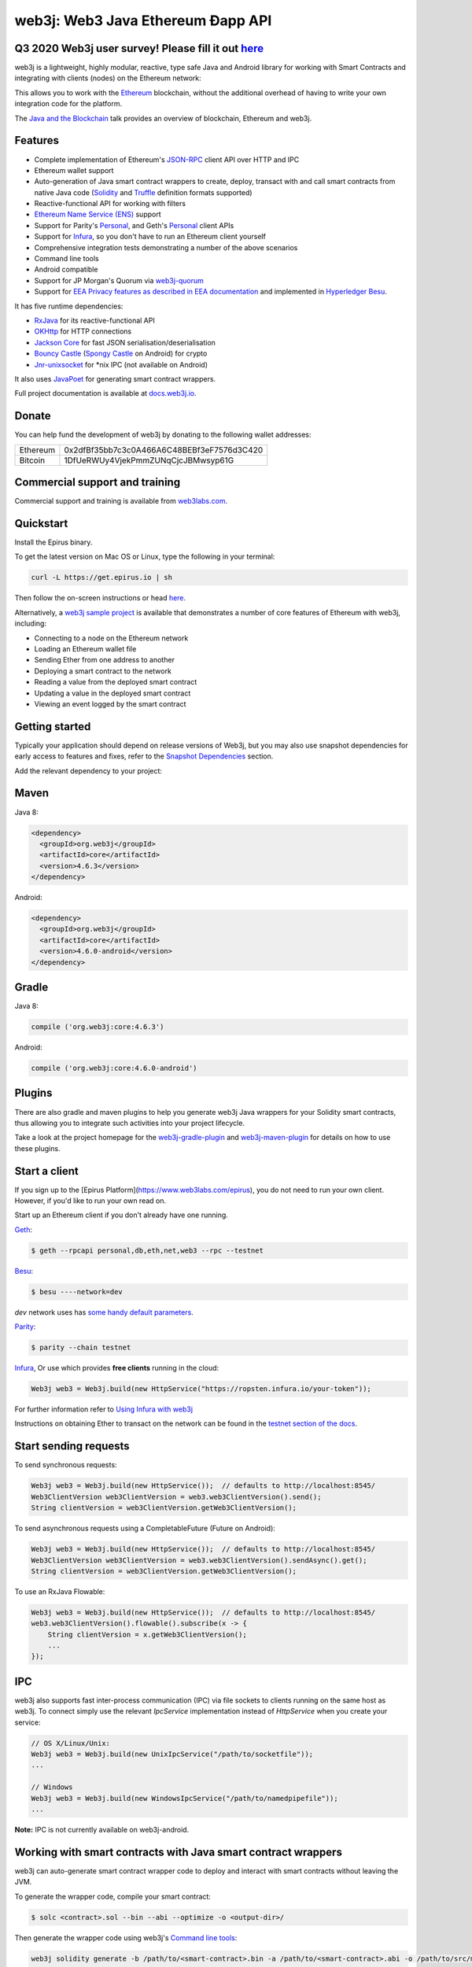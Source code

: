 .. To build this file locally ensure docutils Python package is installed and run:
   $ rst2html.py README.rst README.html

web3j: Web3 Java Ethereum Ðapp API
==================================

.. image:: https://readthedocs.org/projects/web3j/badge/?version=latest
   :target: http://docs.web3j.io
   :alt: Documentation Status

.. image:: https://travis-ci.org/web3j/web3j.svg?branch=master
   :target: https://travis-ci.org/web3j/web3j
   :alt: Build Status

.. image:: https://codecov.io/gh/web3j/web3j/branch/master/graph/badge.svg
   :target: https://codecov.io/gh/web3j/web3j
   :alt: codecov

.. image:: https://img.shields.io/discourse/users?server=https%3A%2F%2Fcommunity.web3labs.com
   :target: https://community.web3labs.com
   :alt: Join the chat at https://gitter.im/web3j/web3j

Q3 2020 Web3j user survey! Please fill it out `here <https://forms.gle/G4PNL7jMGAMpuYxo6>`_
----------------------------------------------------------------------------------------

web3j is a lightweight, highly modular, reactive, type safe Java and Android library for working with
Smart Contracts and integrating with clients (nodes) on the Ethereum network:

.. image:: https://github.com/web3j/web3j-docs/blob/master/docs/img/web3j_network.png

This allows you to work with the `Ethereum <https://www.ethereum.org/>`_ blockchain, without the
additional overhead of having to write your own integration code for the platform.

The `Java and the Blockchain <https://www.youtube.com/watch?v=ea3miXs_P6Y>`_ talk provides an
overview of blockchain, Ethereum and web3j.

Features
--------

- Complete implementation of Ethereum's `JSON-RPC <https://github.com/ethereum/wiki/wiki/JSON-RPC>`_
  client API over HTTP and IPC
- Ethereum wallet support
- Auto-generation of Java smart contract wrappers to create, deploy, transact with and call smart
  contracts from native Java code
  (`Solidity <http://solidity.readthedocs.io/en/latest/using-the-compiler.html#using-the-commandline-compiler>`_
  and
  `Truffle <https://github.com/trufflesuite/truffle-contract-schema>`_ definition formats supported)
- Reactive-functional API for working with filters
- `Ethereum Name Service (ENS) <https://ens.domains/>`_ support
- Support for Parity's
  `Personal <https://github.com/paritytech/parity/wiki/JSONRPC-personal-module>`__, and Geth's
  `Personal <https://github.com/ethereum/go-ethereum/wiki/Management-APIs#personal>`__ client APIs
- Support for `Infura <https://infura.io/>`_, so you don't have to run an Ethereum client yourself
- Comprehensive integration tests demonstrating a number of the above scenarios
- Command line tools
- Android compatible
- Support for JP Morgan's Quorum via `web3j-quorum <https://github.com/web3j/quorum>`_
- Support for `EEA Privacy features as described in EEA documentation <https://entethalliance.org/technical-documents/>`_
  and implemented in `Hyperledger Besu <https://besu.hyperledger.org/en/latest/Reference/API-Methods/#eea-methods>`_.


It has five runtime dependencies:

- `RxJava <https://github.com/ReactiveX/RxJava>`_ for its reactive-functional API
- `OKHttp <https://hc.apache.org/httpcomponents-client-ga/index.html>`_ for HTTP connections
- `Jackson Core <https://github.com/FasterXML/jackson-core>`_ for fast JSON
  serialisation/deserialisation
- `Bouncy Castle <https://www.bouncycastle.org/>`_
  (`Spongy Castle <https://rtyley.github.io/spongycastle/>`_ on Android) for crypto
- `Jnr-unixsocket <https://github.com/jnr/jnr-unixsocket>`_ for \*nix IPC (not available on
  Android)

It also uses `JavaPoet <https://github.com/square/javapoet>`_ for generating smart contract
wrappers.

Full project documentation is available at
`docs.web3j.io <http://docs.web3j.io>`_.


Donate
------

You can help fund the development of web3j by donating to the following wallet addresses:

+----------+--------------------------------------------+
| Ethereum | 0x2dfBf35bb7c3c0A466A6C48BEBf3eF7576d3C420 |
+----------+--------------------------------------------+
| Bitcoin  | 1DfUeRWUy4VjekPmmZUNqCjcJBMwsyp61G         |
+----------+--------------------------------------------+


Commercial support and training
-------------------------------

Commercial support and training is available from `web3labs.com <https://www.web3labs.com/>`_.


Quickstart
----------

Install the Epirus binary.

To get the latest version on Mac OS or Linux, type the following in your terminal:

.. code-block:: bash

   curl -L https://get.epirus.io | sh

Then follow the on-screen instructions or head `here <https://docs.web3j.io/quickstart/>`_. 

Alternatively, a `web3j sample project <https://github.com/web3j/sample-project-gradle>`_ is available that
demonstrates a number of core features of Ethereum with web3j, including:

- Connecting to a node on the Ethereum network
- Loading an Ethereum wallet file
- Sending Ether from one address to another
- Deploying a smart contract to the network
- Reading a value from the deployed smart contract
- Updating a value in the deployed smart contract
- Viewing an event logged by the smart contract


Getting started
---------------

Typically your application should depend on release versions of Web3j, but you may also use snapshot dependencies
for early access to features and fixes, refer to the  `Snapshot Dependencies`_ section.

| Add the relevant dependency to your project:

Maven
-----

Java 8:

.. code-block:: xml

   <dependency>
     <groupId>org.web3j</groupId>
     <artifactId>core</artifactId>
     <version>4.6.3</version>
   </dependency>

Android:

.. code-block:: xml

   <dependency>
     <groupId>org.web3j</groupId>
     <artifactId>core</artifactId>
     <version>4.6.0-android</version>
   </dependency>


Gradle
------

Java 8:

.. code-block:: groovy

   compile ('org.web3j:core:4.6.3')

Android:

.. code-block:: groovy

   compile ('org.web3j:core:4.6.0-android')

Plugins
-------
There are also gradle and maven plugins to help you generate web3j Java wrappers for your Solidity smart contracts,
thus allowing you to integrate such activities into your project lifecycle.

Take a look at the project homepage for the
`web3j-gradle-plugin <https://github.com/web3j/web3j-gradle-plugin>`_
and `web3j-maven-plugin <https://github.com/web3j/web3j-maven-plugin>`_ for details on how to use these plugins.


Start a client
--------------

If you sign up to the [Epirus Platform](https://www.web3labs.com/epirus), you do not need to run your own client. However, if you'd like to run your own read on.

Start up an Ethereum client if you don't already have one running.

`Geth <https://github.com/ethereum/go-ethereum/wiki/geth>`_:

.. code-block:: bash

   $ geth --rpcapi personal,db,eth,net,web3 --rpc --testnet

`Besu <http://besu.hyperledger.org/>`_:


.. code-block:: bash

   $ besu ----network=dev

`dev` network uses has `some handy default parameters <https://besu.hyperledger.org/en/stable/Reference/Accounts-for-Testing/#development-mode>`_.


`Parity <https://github.com/paritytech/parity>`_:

.. code-block:: bash

   $ parity --chain testnet


`Infura <https://infura.io/>`_, 
Or use which provides **free clients** running in the cloud:

.. code-block:: java

   Web3j web3 = Web3j.build(new HttpService("https://ropsten.infura.io/your-token"));

For further information refer to
`Using Infura with web3j <https://docs.web3j.io/using_infura_with_web3j/>`_

Instructions on obtaining Ether to transact on the network can be found in the
`testnet section of the docs <https://docs.web3j.io/transactions/#ethereum-testnets>`_.


Start sending requests
----------------------

To send synchronous requests:

.. code-block:: java

   Web3j web3 = Web3j.build(new HttpService());  // defaults to http://localhost:8545/
   Web3ClientVersion web3ClientVersion = web3.web3ClientVersion().send();
   String clientVersion = web3ClientVersion.getWeb3ClientVersion();


To send asynchronous requests using a CompletableFuture (Future on Android):

.. code-block:: java

   Web3j web3 = Web3j.build(new HttpService());  // defaults to http://localhost:8545/
   Web3ClientVersion web3ClientVersion = web3.web3ClientVersion().sendAsync().get();
   String clientVersion = web3ClientVersion.getWeb3ClientVersion();

To use an RxJava Flowable:

.. code-block:: java

   Web3j web3 = Web3j.build(new HttpService());  // defaults to http://localhost:8545/
   web3.web3ClientVersion().flowable().subscribe(x -> {
       String clientVersion = x.getWeb3ClientVersion();
       ...
   });


IPC
---

web3j also supports fast inter-process communication (IPC) via file sockets to clients running on
the same host as web3j. To connect simply use the relevant *IpcService* implementation instead of
*HttpService* when you create your service:

.. code-block:: java

   // OS X/Linux/Unix:
   Web3j web3 = Web3j.build(new UnixIpcService("/path/to/socketfile"));
   ...

   // Windows
   Web3j web3 = Web3j.build(new WindowsIpcService("/path/to/namedpipefile"));
   ...

**Note:** IPC is not currently available on web3j-android.


Working with smart contracts with Java smart contract wrappers
--------------------------------------------------------------

web3j can auto-generate smart contract wrapper code to deploy and interact with smart contracts
without leaving the JVM.

To generate the wrapper code, compile your smart contract:

.. code-block:: bash

   $ solc <contract>.sol --bin --abi --optimize -o <output-dir>/

Then generate the wrapper code using web3j's `Command line tools`_:

.. code-block:: bash

   web3j solidity generate -b /path/to/<smart-contract>.bin -a /path/to/<smart-contract>.abi -o /path/to/src/main/java -p com.your.organisation.name

Now you can create and deploy your smart contract:

.. code-block:: java

   Web3j web3 = Web3j.build(new HttpService());  // defaults to http://localhost:8545/
   Credentials credentials = WalletUtils.loadCredentials("password", "/path/to/walletfile");

   YourSmartContract contract = YourSmartContract.deploy(
           <web3j>, <credentials>,
           GAS_PRICE, GAS_LIMIT,
           <param1>, ..., <paramN>).send();  // constructor params

Alternatively, if you use `Truffle <http://truffleframework.com/>`_, you can make use of its `.json` output files:

.. code-block:: bash

   # Inside your Truffle project
   $ truffle compile
   $ truffle deploy

Then generate the wrapper code using web3j's `Command line tools`_:

.. code-block:: bash

   $ cd /path/to/your/web3j/java/project
   $ web3j truffle generate /path/to/<truffle-smart-contract-output>.json -o /path/to/src/main/java -p com.your.organisation.name

Whether using `Truffle` or `solc` directly, either way you get a ready-to-use Java wrapper for your contract.

So, to use an existing contract:

.. code-block:: java

   YourSmartContract contract = YourSmartContract.load(
           "0x<address>|<ensName>", <web3j>, <credentials>, GAS_PRICE, GAS_LIMIT);

To transact with a smart contract:

.. code-block:: java

   TransactionReceipt transactionReceipt = contract.someMethod(
                <param1>,
                ...).send();

To call a smart contract:

.. code-block:: java

   Type result = contract.someMethod(<param1>, ...).send();

To fine control your gas price:

.. code-block:: java

    contract.setGasProvider(new DefaultGasProvider() {
            ...
            });

For more information refer to `Smart Contracts <https://docs.web3j.io/smart_contracts/#solidity-smart-contract-wrappers>`_.


Filters
-------

web3j functional-reactive nature makes it really simple to setup observers that notify subscribers
of events taking place on the blockchain.

To receive all new blocks as they are added to the blockchain:

.. code-block:: java

   Subscription subscription = web3j.blockFlowable(false).subscribe(block -> {
       ...
   });

To receive all new transactions as they are added to the blockchain:

.. code-block:: java

   Subscription subscription = web3j.transactionFlowable().subscribe(tx -> {
       ...
   });

To receive all pending transactions as they are submitted to the network (i.e. before they have
been grouped into a block together):

.. code-block:: java

   Subscription subscription = web3j.pendingTransactionFlowable().subscribe(tx -> {
       ...
   });

Or, if you'd rather replay all blocks to the most current, and be notified of new subsequent
blocks being created:

.. code-block:: java
   Subscription subscription = replayPastAndFutureBlocksFlowable(
           <startBlockNumber>, <fullTxObjects>)
           .subscribe(block -> {
               ...
   });

There are a number of other transaction and block replay Flowables described in the
`docs <https://docs.web3j.io/filters_and_events/>`_.

Topic filters are also supported:

.. code-block:: java

   EthFilter filter = new EthFilter(DefaultBlockParameterName.EARLIEST,
           DefaultBlockParameterName.LATEST, <contract-address>)
                .addSingleTopic(...)|.addOptionalTopics(..., ...)|...;
   web3j.ethLogFlowable(filter).subscribe(log -> {
       ...
   });

Subscriptions should always be cancelled when no longer required:

.. code-block:: java

   subscription.unsubscribe();

**Note:** filters are not supported on Infura.

For further information refer to `Filters and Events <https://docs.web3j.io/filters_and_events/>`_ and the
`Web3jRx <https://github.com/web3j/web3j/blob/master/core/src/main/java/org/web3j/protocol/rx/Web3jRx.java>`_
interface.


Transactions
------------

web3j provides support for both working with Ethereum wallet files (recommended) and Ethereum
client admin commands for sending transactions.

To send Ether to another party using your Ethereum wallet file:

.. code-block:: java

   Web3j web3 = Web3j.build(new HttpService());  // defaults to http://localhost:8545/
   Credentials credentials = WalletUtils.loadCredentials("password", "/path/to/walletfile");
   TransactionReceipt transactionReceipt = Transfer.sendFunds(
           web3, credentials, "0x<address>|<ensName>",
           BigDecimal.valueOf(1.0), Convert.Unit.ETHER)
           .send();

Or if you wish to create your own custom transaction:

.. code-block:: java

   Web3j web3 = Web3j.build(new HttpService());  // defaults to http://localhost:8545/
   Credentials credentials = WalletUtils.loadCredentials("password", "/path/to/walletfile");

   // get the next available nonce
   EthGetTransactionCount ethGetTransactionCount = web3j.ethGetTransactionCount(
                address, DefaultBlockParameterName.LATEST).sendAsync().get();
   BigInteger nonce = ethGetTransactionCount.getTransactionCount();

   // create our transaction
   RawTransaction rawTransaction  = RawTransaction.createEtherTransaction(
                nonce, <gas price>, <gas limit>, <toAddress>, <value>);

   // sign & send our transaction
   byte[] signedMessage = TransactionEncoder.signMessage(rawTransaction, credentials);
   String hexValue = Numeric.toHexString(signedMessage);
   EthSendTransaction ethSendTransaction = web3j.ethSendRawTransaction(hexValue).send();
   // ...

Although it's far simpler using web3j's `Transfer <https://github.com/web3j/web3j/blob/master/core/src/main/java/org/web3j/tx/Transfer.java>`_
for transacting with Ether.

Using an Ethereum client's admin commands (make sure you have your wallet in the client's
keystore):

.. code-block:: java

   Admin web3j = Admin.build(new HttpService());  // defaults to http://localhost:8545/
   PersonalUnlockAccount personalUnlockAccount = web3j.personalUnlockAccount("0x000...", "a password").sendAsync().get();
   if (personalUnlockAccount.accountUnlocked()) {
       // send a transaction
   }

If you want to make use of Besu or Parity's `Trace Module <https://github.com/paritytech/parity/wiki/JSONRPC-trace-module>`_, or Geth
`Personal <https://github.com/ethereum/go-ethereum/wiki/Management-APIs#personal>`__ client APIs, you can use the *org.web3j:besu*, *org.web3j:parity* or *org.web3j:geth* modules.

Command line tools
------------------

A web3j fat jar is distributed with each release providing command line tools. The command line
tools allow you to use some of the functionality of web3j from the command line:

- Wallet creation
- Wallet password management
- Transfer of funds from one wallet to another
- Generate Solidity smart contract function wrappers

Please refer to the `documentation <https://docs.web3j.io/command_line_tools/>`_ for further
information.


Further details
---------------

In the Java 8 build:

- web3j provides type safe access to all responses. Optional or null responses
  are wrapped in Java 8's
  `Optional <https://docs.oracle.com/javase/8/docs/api/java/util/Optional.html>`_ type.
- Asynchronous requests are wrapped in a Java 8
  `CompletableFutures <https://docs.oracle.com/javase/8/docs/api/java/util/concurrent/CompletableFuture.html>`_.
  web3j provides a wrapper around all async requests to ensure that any exceptions during
  execution will be captured rather then silently discarded. This is due to the lack of support
  in *CompletableFutures* for checked exceptions, which are often rethrown as unchecked exception
  causing problems with detection. See the
  `Async.run() <https://github.com/web3j/web3j/blob/master/core/src/main/java/org/web3j/utils/Async.java>`_ and its associated
  `test <https://github.com/web3j/web3j/blob/master/core/src/test/java/org/web3j/utils/AsyncTest.java>`_ for details.

In both the Java 8 and Android builds:

- Quantity payload types are returned as `BigIntegers <https://docs.oracle.com/javase/8/docs/api/java/math/BigInteger.html>`_.
  For simple results, you can obtain the quantity as a String via
  `Response <https://github.com/web3j/web3j/blob/master/src/main/java/org/web3j/protocol/core/Response.java>`_.getResult().
- It's also possible to include the raw JSON payload in responses via the *includeRawResponse*
  parameter, present in the
  `HttpService <https://github.com/web3j/web3j/blob/master/core/src/main/java/org/web3j/protocol/http/HttpService.java>`_
  and
  `IpcService <https://github.com/web3j/web3j/blob/master/core/src/main/java/org/web3j/protocol/ipc/IpcService.java>`_
  classes.


Tested clients
--------------

- Geth
- Besu
- Parity

You can run the integration test class
`CoreIT <https://github.com/web3j/web3j/blob/master/integration-tests/src/test/java/org/web3j/protocol/core/CoreIT.java>`_
to verify clients.


Related projects
----------------

For a .NET implementation, check out `Nethereum <https://github.com/Nethereum/Nethereum>`_.

For a pure Java implementation of an Ethereum client, check out
`Besu <https://github.com/hyperledger/besu>`_. Note: both `EthereumJ <https://github.com/ethereum/ethereumj>`_ and
`Ethereum Harmony <https://github.com/ether-camp/ethereum-harmony>`_ have been deprecated and should not be used in production.


Projects using web3j
--------------------

Please submit a pull request if you wish to include your project on the list:

- `AlphaWallet Android Wallet <https://github.com/AlphaWallet/alpha-wallet-android.git>`_
- `Minerva Digital Wallet <https://github.com/lab10-coop/minerva-android-v2>`_
- `ERC-20 RESTful Service <https://github.com/blk-io/erc20-rest-service>`_
- `Ether Wallet <https://play.google.com/store/apps/details?id=org.vikulin.etherwallet>`_ by
  `@vikulin <https://github.com/vikulin>`_
- `eth-contract-api <https://github.com/adridadou/eth-contract-api>`_ by
  `@adridadou <https://github.com/adridadou>`_
- `Ethereum Paper Wallet <https://github.com/matthiaszimmermann/ethereum-paper-wallet>`_ by
  `@matthiaszimmermann <https://github.com/matthiaszimmermann>`_
- `Trust Ethereum Wallet <https://github.com/TrustWallet/trust-wallet-android>`_
- `Presto Ethereum <https://github.com/xiaoyao1991/presto-ethereum>`_
- `Kundera-Ethereum data importer and sync utility <https://github.com/impetus-opensource/Kundera/tree/trunk/src/kundera-ethereum>`_ by `@impetus-opensource <https://github.com/impetus-opensource>`_
- `Ethereum JDBC Connector <https://github.com/Impetus/eth-jdbc-connector/>`_ by `@impetus-opensource <https://github.com/impetus-opensource>`_
- `Ethereum Tool <https://github.com/e-Contract/ethereum-tool>`_ for secure offline key management.
- `Ethereum Java EE JCA Resource Adapter <https://github.com/e-Contract/ethereum-resource-adapter>`_ provides integration of Ethereum within Java EE 6+.
- `Apache Camel Ethereum Component <https://github.com/apache/camel/blob/master/components/camel-web3j/src/main/docs/web3j-component.adoc>`_ by `@bibryam <https://github.com/bibryam/>`_.
- `Etherlinker for UE4 <https://bitbucket.org/kelheor/etherlinker-for-ue4>`_ - interact with Ethereum blockchain from Unreal Engine 4.
- `Ethereum ingest utility <https://ethereum-ingest.com/>`_ - Import and stream blocks/transactions into Hazelcast, Elasticsearch and MongoDB.



Companies using web3j
---------------------

Please submit a pull request if you wish to include your company on the list:

- `Amberdata <https://www.amberdata.io/>`_
- `web3labs.com <https://www.web3labs.com/>`_
- `comitFS <http://www.comitfs.com/>`_
- `ConsenSys <https://consensys.net/>`_
- `ING <https://www.ing.com>`_
- `Othera <https://www.othera.io/>`_
- `Pactum <https://pactum.io/>`_
- `TrustWallet <http://trustwalletapp.com>`_
- `Impetus <http://www.impetus.com/>`_
- `Argent Labs <http://www.argent.im/>`_
- `AlphaWallet <https://www.alphawallet.com/>`_
- `Lab10 collective <https://lab10.coop/>`_
- `BinarApps <https://binarapps.com/>`_
- `PegaSys <https://pegasys.tech/>`_


Build instructions
------------------

web3j includes integration tests for running against a live Ethereum client. If you do not have a
client running, you can exclude their execution as per the below instructions.

To run a full build (excluding integration tests):

.. code-block:: bash

   $ ./gradlew check


To run the integration tests:

.. code-block:: bash

   $ ./gradlew  -Pintegration-tests=true :integration-tests:test


Snapshot Dependencies
---------------------

Snapshot versions of web3j follow the ``<major>.<minor>.<build>-SNAPSHOT`` convention, for example: 4.2.0-SNAPSHOT.

| If you would like to use snapshots instead please add a new maven repository pointing to:

::

  https://oss.sonatype.org/content/repositories/snapshots

Please refer to the `maven <https://maven.apache.org/guides/mini/guide-multiple-repositories.html>`_ or `gradle <https://maven.apache.org/guides/mini/guide-multiple-repositories.html>`_ documentation for further detail.

Sample gradle configuration:

.. code-block:: groovy

   repositories {
      maven {
         url "https://oss.sonatype.org/content/repositories/snapshots"
      }
   }

Sample maven configuration:

.. code-block:: xml

   <repositories>
     <repository>
       <id>sonatype-snasphots</id>
       <name>Sonatype snapshots repo</name>
       <url>https://oss.sonatype.org/content/repositories/snapshots</url>
     </repository>
   </repositories>

Thanks and credits
------------------

- The `Nethereum <https://github.com/Nethereum/Nethereum>`_ project for the inspiration
- `Othera <https://www.othera.com.au/>`_ for the great things they are building on the platform
- `Finhaus <http://finhaus.com.au/>`_ guys for putting me onto Nethereum
- `bitcoinj <https://bitcoinj.github.io/>`_ for the reference Elliptic Curve crypto implementation
- Everyone involved in the Ethereum project and its surrounding ecosystem
- And of course the users of the library, who've provided valuable input & feedback
